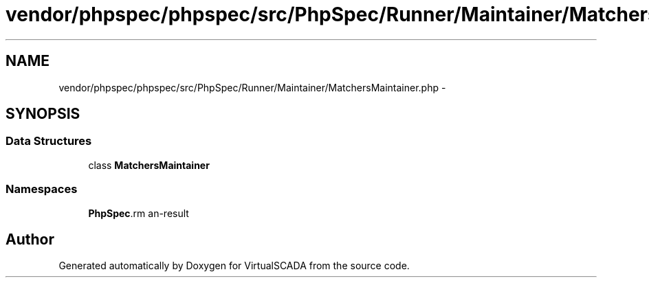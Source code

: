 .TH "vendor/phpspec/phpspec/src/PhpSpec/Runner/Maintainer/MatchersMaintainer.php" 3 "Tue Apr 14 2015" "Version 1.0" "VirtualSCADA" \" -*- nroff -*-
.ad l
.nh
.SH NAME
vendor/phpspec/phpspec/src/PhpSpec/Runner/Maintainer/MatchersMaintainer.php \- 
.SH SYNOPSIS
.br
.PP
.SS "Data Structures"

.in +1c
.ti -1c
.RI "class \fBMatchersMaintainer\fP"
.br
.in -1c
.SS "Namespaces"

.in +1c
.ti -1c
.RI " \fBPhpSpec\\Runner\\Maintainer\fP"
.br
.in -1c
.SH "Author"
.PP 
Generated automatically by Doxygen for VirtualSCADA from the source code\&.
